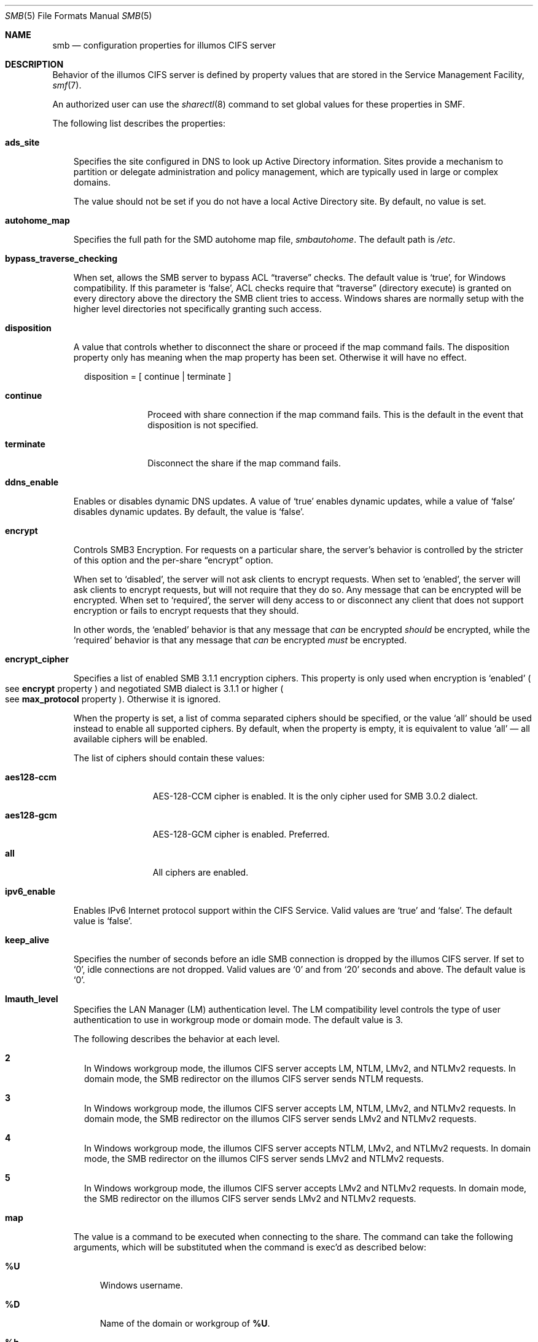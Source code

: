 .\" Copyright (c) 2009, Sun Microsystems, Inc. All Rights Reserved.
.\" Copyright 2017, Nexenta Systems, Inc. All Rights Reserved.
.\" Copyright 2022, RackTop Systems, Inc. All Rights Reserved.
.\" Copyright 2022 Jason King
.\" The contents of this file are subject to the terms of the
.\" Common Development and Distribution License (the "License").
.\" You may not use this file except in compliance with the License.
.\"
.\" You can obtain a copy of the license at usr/src/OPENSOLARIS.LICENSE
.\" or http://www.opensolaris.org/os/licensing.
.\" See the License for the specific language governing permissions
.\" and limitations under the License.
.\"
.\" When distributing Covered Code, include this CDDL HEADER in each
.\" file and include the License file at usr/src/OPENSOLARIS.LICENSE.
.\" If applicable, add the following below this CDDL HEADER, with the
.\" fields enclosed by brackets "[]" replaced with your own identifying
.\" information: Portions Copyright [yyyy] [name of copyright owner]
.\"
.Dd October 27, 2022
.Dt SMB 5
.Os
.Sh NAME
.Nm smb
.Nd configuration properties for illumos CIFS server
.Sh DESCRIPTION
Behavior of the illumos CIFS server is defined by property values that are
stored in the Service Management Facility,
.Xr smf 7 .
.Pp
An authorized user can use the
.Xr sharectl 8
command to set global values
for these properties in SMF.
.Pp
The following list describes the properties:
.Bl -tag -width x
.It Sy ads_site
.Pp
Specifies the site configured in DNS to look up Active Directory information.
Sites provide a mechanism to partition or delegate administration and policy
management, which are typically used in large or complex domains.
.Pp
The value should not be set if you do not have a local Active Directory site.
By default, no value is set.
.It Sy autohome_map
.Pp
Specifies the full path for the SMD autohome map file,
.Pa smbautohome .
The default path is
.Pa /etc .
.It Sy bypass_traverse_checking
.Pp
When set, allows the SMB server to bypass ACL
.Dq traverse
checks.
The default value is
.Ql true ,
for Windows compatibility.
If this parameter is
.Ql false ,
ACL checks require that
.Dq traverse
.Pq directory execute
is granted on every directory
above the directory the SMB client tries to access.
Windows shares are normally setup with the higher level
directories not specifically granting such access.
.It Sy disposition
.Pp
A value that controls whether to disconnect the share or proceed if the map
command fails.
The disposition property only has meaning when the map property
has been set.
Otherwise it will have no effect.
.Bd -literal -offset 2n
disposition = [ continue | terminate ]
.Ed
.Bl -tag -width terminate
.It Sy continue
Proceed with share connection if the map command fails.
This is the default in the event that disposition is not specified.
.It Sy terminate
Disconnect the share if the map command fails.
.El
.It Sy ddns_enable
.Pp
Enables or disables dynamic DNS updates.
A value of
.Ql true
enables dynamic updates, while a value of
.Ql false
disables dynamic updates.
By default, the value is
.Ql false .
.It Sy encrypt
.Pp
Controls SMB3 Encryption.
For requests on a particular share, the server's
behavior is controlled by the stricter of this option and the per-share
.Dq encrypt
option.
.Pp
When set to
.Ql disabled ,
the server will not ask clients to encrypt requests.
When set to
.Ql enabled ,
the server will ask clients to encrypt requests,
but will not require that they do so.
Any message that can be encrypted will be encrypted.
When set to
.Ql required ,
the server will deny access to or disconnect
any client that does not support encryption or fails to encrypt requests
that they should.
.Pp
In other words, the
.Ql enabled
behavior is that any message that
.Em can
be encrypted
.Em should
be encrypted, while the
.Ql required
behavior is that any message that
.Em can
be encrypted
.Em must
be encrypted.
.It Sy encrypt_cipher
.Pp
Specifies a list of enabled SMB 3.1.1 encryption ciphers.
This property is only used when encryption is
.Ql enabled
.Po
see
.Sy encrypt
property
.Pc
and negotiated SMB dialect is 3.1.1 or higher
.Po
see
.Sy max_protocol
property
.Pc .
Otherwise it is ignored.
.Pp
When the property is set, a list of comma separated ciphers should be specified,
or the value
.Ql all
should be used instead to enable all supported ciphers.
By default, when the property is empty, it is equivalent to value
.Ql all
\(em all available ciphers will be enabled.
.Pp
The list of ciphers should contain these values:
.Bl -tag -width "aes128-ccm"
.It Sy aes128-ccm
AES-128-CCM cipher is enabled.
It is the only cipher used for SMB 3.0.2 dialect.
.It Sy aes128-gcm
AES-128-GCM cipher is enabled.
Preferred.
.It Sy all
All ciphers are enabled.
.El
.It Sy ipv6_enable
.Pp
Enables IPv6 Internet protocol support within the CIFS Service.
Valid values are
.Ql true
and
.Ql false .
The default value is
.Ql false .
.It Sy keep_alive
.Pp
Specifies the number of seconds before an idle SMB connection is dropped by the
illumos CIFS server.
If set to
.Ql 0 ,
idle connections are not dropped.
Valid values are
.Ql 0
and from
.Ql 20
seconds and above.
The default value is
.Ql 0 .
.It Sy lmauth_level
Specifies the LAN Manager (LM) authentication level.
The LM compatibility level
controls the type of user authentication to use in workgroup mode or domain
mode.
The default value is 3.
.Pp
The following describes the behavior at each level.
.Bl -tag -width "1"
.It Sy 2
In Windows workgroup mode, the illumos CIFS server accepts LM, NTLM, LMv2, and
NTLMv2 requests.
In domain mode, the SMB redirector on the illumos CIFS server
sends NTLM requests.
.It Sy 3
In Windows workgroup mode, the illumos CIFS server accepts LM, NTLM, LMv2, and
NTLMv2 requests.
In domain mode, the SMB redirector on the illumos CIFS server
sends LMv2 and NTLMv2 requests.
.It Sy 4
In Windows workgroup mode, the illumos CIFS server accepts NTLM, LMv2, and
NTLMv2 requests.
In domain mode, the SMB redirector on the illumos CIFS server
sends LMv2 and NTLMv2 requests.
.It Sy 5
In Windows workgroup mode, the illumos CIFS server accepts LMv2 and NTLMv2
requests.
In domain mode, the SMB redirector on the illumos CIFS server sends
LMv2 and NTLMv2 requests.
.El
.It Sy map
.Pp
The value is a command to be executed when connecting to the share.
The command
can take the following arguments, which will be substituted when the command is
exec'd as described below:
.Bl -tag -width "xx"
.It Sy % Ns Sy U
Windows username.
.It Sy % Ns Sy D
Name of the domain or workgroup of
.Sy % Ns Sy U .
.It Sy %h
The server hostname.
.It Sy %M
The client hostname, or
.Dq ""
if not available.
.It Sy %L
The server NetBIOS name.
.It Sy %m
The client NetBIOS name, or
.Dq ""
if not available.
This option is only valid for NetBIOS connections (port 139).
.It Sy % Ns Sy I
The IP address of the client machine.
.It Sy %i
The local IP address to which the client is connected.
.It Sy %S
The name of the share.
.It Sy % Ns Sy P
The root directory of the share.
.It Sy %u
The UID of the Unix user.
.El
.It Sy max_protocol
.Pp
Specifies the maximum SMB protocol level that the SMB service
should allow clients to negotiate.
The default value is
.Ql 3.11 .
Valid settings include:
.Ql 1 ,
.Ql 2.1 ,
.Ql 3.0 ,
.Ql 3.02 ,
.Ql 3.11 .
.It Sy min_protocol
.Pp
Specifies the minimum SMB protocol level that the SMB service
should allow clients to negotiate.
The default value is
.Ql 1 .
Valid settings include:
.Ql 1 ,
.Ql 2.1 ,
.Ql 3.0 .
.It Sy max_workers
.Pp
Specifies the maximum number of worker threads that will be launched to process
incoming CIFS requests.
The SMB
.Sy max_mpx
value, which indicates to a
client the maximum number of outstanding SMB requests that it may have pending
on the server, is derived from the
.Sy max_workers
value.
To ensure compatibility with older versions of Windows the lower 8-bits of
.Sy max_mpx
must not be zero.
If the lower byte of
.Sy max_workers
is zero,
.Ql 64
is added to the value.
Thus the minimum value is
.Ql 64
and the default value, which appears in
.Xr sharectl 8
as
.Ql 1024 ,
is
.Ql 1088 .
.It Sy netbios_scope
.Pp
Specifies the NetBIOS scope identifier, which identifies logical NetBIOS
networks that are on the same physical network.
When you specify a NetBIOS
scope identifier, the server filters the number of machines that are listed in
the browser display to make it easier to find other hosts.
The value is a text string that represents a domain name.
By default, no value is set.
.It Sy oplock_enable
.Pp
Controls whether
.Dq oplocks
may be granted by the SMB server.
The term
.Dq oplock
is short for
.Dq opportunistic lock ,
which is the legacy name for cache delegations in SMB.
By default, oplocks are enabled.
Note that if oplocks are disabled, file I/O performance may be severely reduced.
.It Sy pdc
.Pp
Specifies the preferred IP address for the domain controller.
This property is
sometimes used when there are multiple domain controllers to indicate which one
is preferred.
If the specified domain controller responds, it is chosen even if
the other domain controllers are also available.
By default, no value is set.
.It Sy restrict_anonymous
.Pp
Disables anonymous access to
.Sy IPC$ ,
which requires that the client be authenticated to get access to MSRPC
services through
.Sy IPC$ .
A value of
.Ql true
disables anonymous access to
.Sy IPC$ ,
while a value of
.Ql false
enables anonymous access.
.It Sy short_names
.Pp
Enables the use of
.Dq short names
by SMB clients.
The default value is
.Ql false
because modern SMB clients do not need short names, and
using short names has some performance cost while listing directories
and opening or renaming files.
.It Sy signing_enabled
.Pp
Enables SMB signing.
When signing is enabled but not required it is possible
for clients to connect regardless of whether or not the client supports SMB
signing.
If a packet has been signed, the signature will be verified.
If a
packet has not been signed it will be accepted without signature verification.
Valid values are
.Ql true
and
.Ql false .
The default value is
.Ql false .
.It Sy signing_required
.Pp
When SMB signing is required, all packets must be signed or they will be
rejected, and clients that do not support signing will be unable to connect to
the server.
The
.Sy signing_required
setting is only taken into account when
.Sy signing_enabled
is
.Ql true .
Valid values are
.Ql true
and
.Ql false .
The default value is
.Ql false .
.It Sy system_comment
.Pp
Specifies an optional description for the system, which is a text string.
This
property value might appear in various places, such as Network Neighborhood or
Network Places on Windows clients.
By default, no value is set.
.It Sy traverse_mounts
.Pp
The
.Sy traverse_mounts
setting determines how the SMB server
presents sub-mounts underneath an SMB share.
When
.Sy traverse_mounts
is
.Ql true
(the default), sub-mounts are presented to SMB clients
like any other subdirectory.
When
.Sy traverse_mounts
is
.Ql false ,
sub-mounts are not shown to SMB clients.
.It Sy unmap
.Pp
The value is a command to be executed when disconnecting the share.
The command can take the same substitutions listed on the
.Sy map
property.
.It Sy wins_exclude
.Pp
Specifies a comma-separated list of network interfaces that should not be
registered with WINS.
NetBIOS host announcements are made on excluded interfaces.
.It Sy wins_server_1
.Pp
Specifies the IP address of the primary WINS server.
By default, no value is set.
.It Sy wins_server_2
.Pp
Specifies the IP address of the secondary WINS server.
By default, no value is set.
.El
.Sh INTERFACE STABILITY
Uncommitted
.Sh SEE ALSO
.Xr attributes 7 ,
.Xr smf 7 ,
.Xr sharectl 8 ,
.Xr smbadm 8 ,
.Xr smbd 8 ,
.Xr smbstat 8

